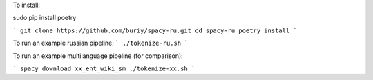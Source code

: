 To install:

sudo pip install poetry

```
git clone https://github.com/buriy/spacy-ru.git
cd spacy-ru
poetry install
```

To run an example russian pipeline:
```
./tokenize-ru.sh
```

To run an example multilanguage pipeline (for comparison):

```
spacy download xx_ent_wiki_sm
./tokenize-xx.sh
```
